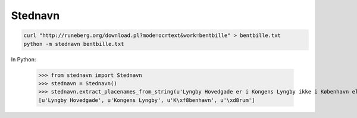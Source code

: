 Stednavn
========

.. code:: bash

    curl "http://runeberg.org/download.pl?mode=ocrtext&work=bentbille" > bentbille.txt
    python -m stednavn bentbille.txt

In Python:

    >>> from stednavn import Stednavn
    >>> stednavn = Stednavn()
    >>> stednavn.extract_placenames_from_string(u'Lyngby Hovedgade er i Kongens Lyngby ikke i København eller Ørum.')
    [u'Lyngby Hovedgade', u'Kongens Lyngby', u'K\xf8benhavn', u'\xd8rum']
